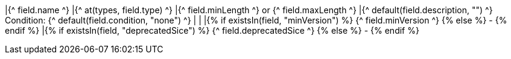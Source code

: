 |{^ field.name ^}
|{^ at(types, field.type) ^}
|{^ field.minLength ^} or {^ field.maxLength ^}
|{^ default(field.description, "") ^}
Condition: {^ default(field.condition, "none") ^}
|
|
|{% if existsIn(field, "minVersion") %} {^ field.minVersion ^} {% else %} - {% endif %}
|{% if existsIn(field, "deprecatedSice") %} {^ field.deprecatedSice ^} {% else %} - {% endif %}
